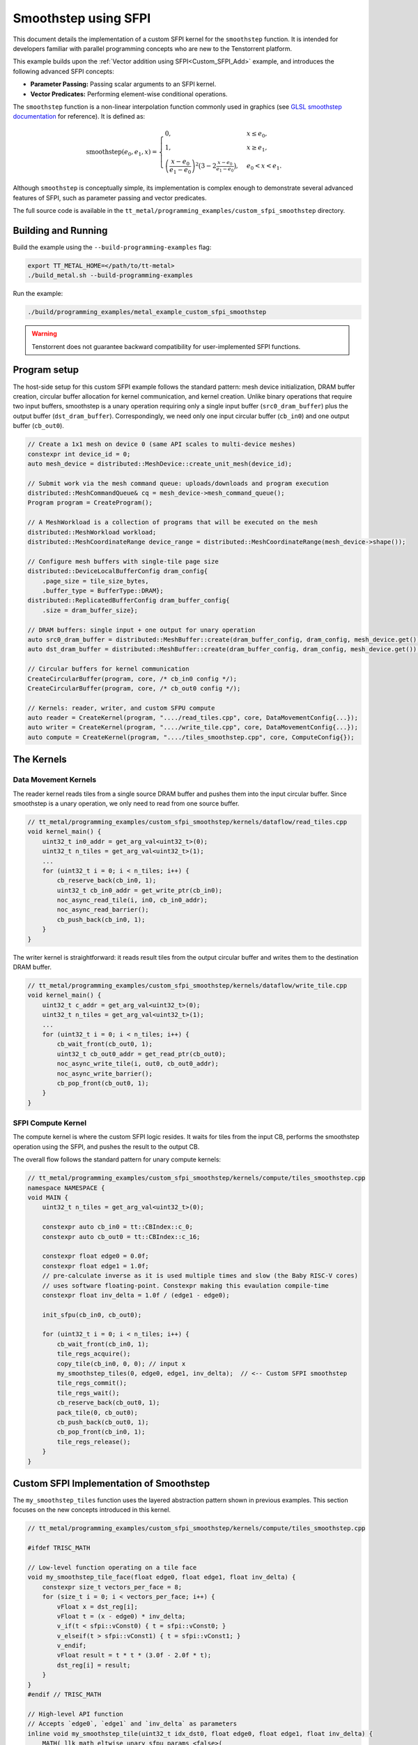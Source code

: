 .. _Custom_SFPI_Smoothstep:

Smoothstep using SFPI
=====================

This document details the implementation of a custom SFPI kernel for the ``smoothstep`` function. It is intended for developers familiar with parallel programming concepts who are new to the Tenstorrent platform.

This example builds upon the :ref:`Vector addition using SFPI<Custom_SFPI_Add>` example, and introduces the following advanced SFPI concepts:

*   **Parameter Passing:** Passing scalar arguments to an SFPI kernel.
*   **Vector Predicates:** Performing element-wise conditional operations.

The ``smoothstep`` function is a non-linear interpolation function commonly used in graphics (see `GLSL smoothstep documentation <https://www.khronos.org/registry/OpenGL-Refpages/gl4/html/smoothstep.xhtml>`_ for reference). It is defined as:

.. math::

    \operatorname{smoothstep}(e_0, e_1, x) =
    \begin{cases}
    0, & x \leq e_0, \\
    1, & x \geq e_1, \\
    \left( \dfrac{x - e_0}{e_1 - e_0} \right)^2 \bigl(3 - 2 \tfrac{x - e_0}{e_1 - e_0}\bigr),
    & e_0 < x < e_1 .
    \end{cases}

Although ``smoothstep`` is conceptually simple, its implementation is complex enough to demonstrate several advanced features of SFPI, such as parameter passing and vector predicates.

The full source code is available in the ``tt_metal/programming_examples/custom_sfpi_smoothstep`` directory.

Building and Running
--------------------

Build the example using the ``--build-programming-examples`` flag:

.. code-block:: bash

    export TT_METAL_HOME=</path/to/tt-metal>
    ./build_metal.sh --build-programming-examples

Run the example:

.. code-block:: bash

    ./build/programming_examples/metal_example_custom_sfpi_smoothstep

.. warning::

    Tenstorrent does not guarantee backward compatibility for user-implemented SFPI functions.

Program setup
-------------

The host-side setup for this custom SFPI example follows the standard pattern: mesh device initialization, DRAM buffer creation, circular buffer allocation for kernel communication, and kernel creation. Unlike binary operations that require two input buffers, smoothstep is a unary operation requiring only a single input buffer (``src0_dram_buffer``) plus the output buffer (``dst_dram_buffer``). Correspondingly, we need only one input circular buffer (``cb_in0``) and one output buffer (``cb_out0``).

.. code-block:: cpp

    // Create a 1x1 mesh on device 0 (same API scales to multi-device meshes)
    constexpr int device_id = 0;
    auto mesh_device = distributed::MeshDevice::create_unit_mesh(device_id);

    // Submit work via the mesh command queue: uploads/downloads and program execution
    distributed::MeshCommandQueue& cq = mesh_device->mesh_command_queue();
    Program program = CreateProgram();

    // A MeshWorkload is a collection of programs that will be executed on the mesh
    distributed::MeshWorkload workload;
    distributed::MeshCoordinateRange device_range = distributed::MeshCoordinateRange(mesh_device->shape());

    // Configure mesh buffers with single-tile page size
    distributed::DeviceLocalBufferConfig dram_config{
        .page_size = tile_size_bytes,
        .buffer_type = BufferType::DRAM};
    distributed::ReplicatedBufferConfig dram_buffer_config{
        .size = dram_buffer_size};

    // DRAM buffers: single input + one output for unary operation
    auto src0_dram_buffer = distributed::MeshBuffer::create(dram_buffer_config, dram_config, mesh_device.get());
    auto dst_dram_buffer = distributed::MeshBuffer::create(dram_buffer_config, dram_config, mesh_device.get());

    // Circular buffers for kernel communication
    CreateCircularBuffer(program, core, /* cb_in0 config */);
    CreateCircularBuffer(program, core, /* cb_out0 config */);

    // Kernels: reader, writer, and custom SFPU compute
    auto reader = CreateKernel(program, "..../read_tiles.cpp", core, DataMovementConfig{...});
    auto writer = CreateKernel(program, "..../write_tile.cpp", core, DataMovementConfig{...});
    auto compute = CreateKernel(program, "..../tiles_smoothstep.cpp", core, ComputeConfig{});

The Kernels
-----------

Data Movement Kernels
~~~~~~~~~~~~~~~~~~~~~

The reader kernel reads tiles from a single source DRAM buffer and pushes them into the input circular buffer. Since smoothstep is a unary operation, we only need to read from one source buffer.

.. code-block:: cpp

    // tt_metal/programming_examples/custom_sfpi_smoothstep/kernels/dataflow/read_tiles.cpp
    void kernel_main() {
        uint32_t in0_addr = get_arg_val<uint32_t>(0);
        uint32_t n_tiles = get_arg_val<uint32_t>(1);
        ...
        for (uint32_t i = 0; i < n_tiles; i++) {
            cb_reserve_back(cb_in0, 1);
            uint32_t cb_in0_addr = get_write_ptr(cb_in0);
            noc_async_read_tile(i, in0, cb_in0_addr);
            noc_async_read_barrier();
            cb_push_back(cb_in0, 1);
        }
    }

The writer kernel is straightforward: it reads result tiles from the output circular buffer and writes them to the destination DRAM buffer.

.. code-block:: cpp

    // tt_metal/programming_examples/custom_sfpi_smoothstep/kernels/dataflow/write_tile.cpp
    void kernel_main() {
        uint32_t c_addr = get_arg_val<uint32_t>(0);
        uint32_t n_tiles = get_arg_val<uint32_t>(1);
        ...
        for (uint32_t i = 0; i < n_tiles; i++) {
            cb_wait_front(cb_out0, 1);
            uint32_t cb_out0_addr = get_read_ptr(cb_out0);
            noc_async_write_tile(i, out0, cb_out0_addr);
            noc_async_write_barrier();
            cb_pop_front(cb_out0, 1);
        }
    }

SFPI Compute Kernel
~~~~~~~~~~~~~~~~~~~

The compute kernel is where the custom SFPI logic resides. It waits for tiles from the input CB, performs the smoothstep operation using the SFPI, and pushes the result to the output CB.

The overall flow follows the standard pattern for unary compute kernels:

.. code-block:: cpp

    // tt_metal/programming_examples/custom_sfpi_smoothstep/kernels/compute/tiles_smoothstep.cpp
    namespace NAMESPACE {
    void MAIN {
        uint32_t n_tiles = get_arg_val<uint32_t>(0);

        constexpr auto cb_in0 = tt::CBIndex::c_0;
        constexpr auto cb_out0 = tt::CBIndex::c_16;

        constexpr float edge0 = 0.0f;
        constexpr float edge1 = 1.0f;
        // pre-calculate inverse as it is used multiple times and slow (the Baby RISC-V cores)
        // uses software floating-point. Constexpr making this evaulation compile-time
        constexpr float inv_delta = 1.0f / (edge1 - edge0);

        init_sfpu(cb_in0, cb_out0);

        for (uint32_t i = 0; i < n_tiles; i++) {
            cb_wait_front(cb_in0, 1);
            tile_regs_acquire();
            copy_tile(cb_in0, 0, 0); // input x
            my_smoothstep_tiles(0, edge0, edge1, inv_delta);  // <-- Custom SFPI smoothstep
            tile_regs_commit();
            tile_regs_wait();
            cb_reserve_back(cb_out0, 1);
            pack_tile(0, cb_out0);
            cb_push_back(cb_out0, 1);
            cb_pop_front(cb_in0, 1);
            tile_regs_release();
        }
    }

Custom SFPI Implementation of Smoothstep
----------------------------------------

The ``my_smoothstep_tiles`` function uses the layered abstraction pattern shown in previous examples. This section focuses on the new concepts introduced in this kernel.

.. code-block:: cpp

    // tt_metal/programming_examples/custom_sfpi_smoothstep/kernels/compute/tiles_smoothstep.cpp

    #ifdef TRISC_MATH

    // Low-level function operating on a tile face
    void my_smoothstep_tile_face(float edge0, float edge1, float inv_delta) {
        constexpr size_t vectors_per_face = 8;
        for (size_t i = 0; i < vectors_per_face; i++) {
            vFloat x = dst_reg[i];
            vFloat t = (x - edge0) * inv_delta;
            v_if(t < sfpi::vConst0) { t = sfpi::vConst0; }
            v_elseif(t > sfpi::vConst1) { t = sfpi::vConst1; }
            v_endif;
            vFloat result = t * t * (3.0f - 2.0f * t);
            dst_reg[i] = result;
        }
    }
    #endif // TRISC_MATH

    // High-level API function
    // Accepts `edge0`, `edge1` and `inv_delta` as parameters
    inline void my_smoothstep_tile(uint32_t idx_dst0, float edge0, float edge1, float inv_delta) {
        MATH(_llk_math_eltwise_unary_sfpu_params_<false>(
            smoothstep_tile_face,
            idx_dst0,
            VectorMode::RC, // Apply on all 4 faces of the tile
            edge0,
            edge1,
            inv_delta));
    }

Parameter Passing
~~~~~~~~~~~~~~~~~

The `smoothstep` function needs two scalar parameters: ``edge0`` and ``edge1``. These are passed to the SFPI kernel using the ``_llk_math_eltwise_unary_sfpu_params_`` helper function.

.. code-block:: cpp

    // Passes edge0 and edge1 as arguments to the SFPI kernel
    my_smoothstep_tile(uint32_t idx_dst0, float edge0, float edge1, float inv_delta);
    // ↓
    // Use the parameters for all elements in the tile face
    my_smoothstep_tile_face(float edge0, float edge1, float inv_delta);

The helper function is a template that takes the low-level face function as its first argument, followed by the destination register index, vector mode, and any scalar parameters required by the face function. This approach makes it easy to pass constants or runtime values into the SFPI kernel.

Vector Predicates
~~~~~~~~~~~~~~~~~

The clamping of the intermediate value ``t`` to the [0, 1] range is implemented using vector predicates.

.. code-block:: cpp

    v_if(t < sfpi::vConst0) { t = sfpi::vConst0; }
    v_elseif(t > sfpi::vConst1) { t = sfpi::vConst1; }
    v_endif;

The ``v_if`` and ``v_elseif`` instructions perform element-wise conditional assignments on the ``vFloat`` vector ``t``. Each lane of the SIMD vector is evaluated independently. A ``v_endif`` is required to terminate the conditional block.

The SFPI constants ``sfpi::vConst0`` and ``sfpi::vConst1`` are vectors with all 32 lanes set to 0.0f and 1.0f, respectively. These constants are hardware-defined, readily available for SFPI programs, and do not require manual initialization. Using these pre-defined constants is more efficient than using literal values because the SFPU operates on vectors. Literal values would require broadcasting to a vector, which adds instructions and overhead.

This is analogous to conditional execution in other parallel programming models, where a mask is used to control which processing elements are active.

Runtime Arguments and Execution
-------------------------------

Back on the host, we set the runtime arguments for the kernels. Since this is a unary operation, the reader and writer kernels need only a single DRAM buffer address each, and all three kernels need to know the number of tiles to process.

.. code-block:: cpp

    // tt_metal/programming_examples/custom_sfpi_smoothstep/custom_sfpi_smoothstep.cpp
    SetRuntimeArgs(program, reader, core, {
        src0_dram_buffer->address(),
        n_tiles
    });

    SetRuntimeArgs(program, writer, core, {
        dst_dram_buffer->address(),
        n_tiles
    });

    SetRuntimeArgs(program, compute, core, {
        n_tiles
    });

Finally, we add the program to the mesh workload and enqueue it for execution, then read back the results from the destination DRAM buffer to verify correctness against the expected smoothstep function output.

.. code-block:: cpp

    // tt_metal/programming_examples/custom_sfpi_smoothstep/custom_sfpi_smoothstep.cpp
    // Add the program to the workload for the mesh
    distributed::AddProgramToMeshWorkload(workload, std::move(program), device_range);

    // Enqueue the workload for execution on the mesh (non-blocking) and wait for completion
    distributed::EnqueueMeshWorkload(cq, workload, /*blocking=*/false);
    distributed::Finish(cq);

    std::vector<bfloat16> result_vec;
    distributed::EnqueueReadMeshBuffer(cq, result_vec, dst_dram_buffer, /*blocking*/ true);

    // Validation against golden smoothstep output
    for (size_t i = 0; i < result_vec.size(); ++i) {
        // CPU version of the same smoothstep function for validation
        auto smoothstep = [](float edge0, float edge1, float x) {
            x = (x - edge0) / (edge1 - edge0);
            x = std::clamp(x, 0.0f, 1.0f);
            return x * x * (3 - 2 * x);
        };
        const float expected = smoothstep(0.0f, 1.0f, a_data[i].to_float());
        const float actual = result_vec[i].to_float();
        // Check for match within tolerance...
    }

Conclusion
----------

This example demonstrates the implementation of a custom SFPI kernel with parameter passing and conditional logic. Key takeaways are:

*   **Parameter Passing:** The ``_llk_math_eltwise_*_sfpu_params_`` family of functions is used to pass scalar arguments to a custom SFPI kernel.
*   **Vector Predicates:** The ``v_if``, ``v_elseif``, and ``v_endif`` instructions provide a mechanism for element-wise conditional logic within an SFPI kernel.
*   **Unary Operations:** Unary SFPI kernels can be implemented efficiently by performing the computation in-place in the destination registers.
